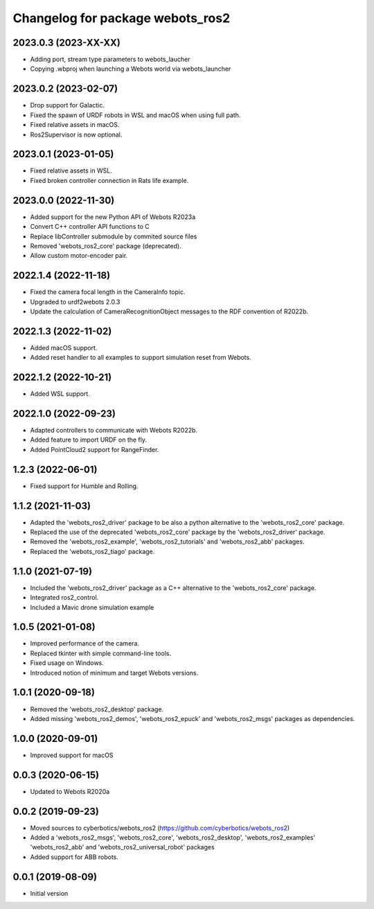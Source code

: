 ^^^^^^^^^^^^^^^^^^^^^^^^^^^^^^^^^
Changelog for package webots_ros2
^^^^^^^^^^^^^^^^^^^^^^^^^^^^^^^^^

2023.0.3 (2023-XX-XX)
------------------
* Adding port, stream type parameters to webots_laucher
* Copying .wbproj when launching a Webots world via webots_launcher

2023.0.2 (2023-02-07)
------------------
* Drop support for Galactic.
* Fixed the spawn of URDF robots in WSL and macOS when using full path.
* Fixed relative assets in macOS.
* Ros2Supervisor is now optional.

2023.0.1 (2023-01-05)
------------------
* Fixed relative assets in WSL.
* Fixed broken controller connection in Rats life example.

2023.0.0 (2022-11-30)
------------------
* Added support for the new Python API of Webots R2023a
* Convert C++ controller API functions to C
* Replace libController submodule by commited source files
* Removed 'webots_ros2_core' package (deprecated).
* Allow custom motor-encoder pair.

2022.1.4 (2022-11-18)
------------------
* Fixed the camera focal length in the CameraInfo topic.
* Upgraded to urdf2webots 2.0.3
* Update the calculation of CameraRecognitionObject messages to the RDF convention of R2022b.

2022.1.3 (2022-11-02)
------------------
* Added macOS support.
* Added reset handler to all examples to support simulation reset from Webots.

2022.1.2 (2022-10-21)
------------------
* Added WSL support.

2022.1.0 (2022-09-23)
------------------
* Adapted controllers to communicate with Webots R2022b.
* Added feature to import URDF on the fly.
* Added PointCloud2 support for RangeFinder.

1.2.3 (2022-06-01)
------------------
* Fixed support for Humble and Rolling.

1.1.2 (2021-11-03)
------------------
* Adapted the 'webots_ros2_driver' package to be also a python alternative to the 'webots_ros2_core' package.
* Replaced the use of the deprecated 'webots_ros2_core' package by the 'webots_ros2_driver' package.
* Removed the 'webots_ros2_example', 'webots_ros2_tutorials' and 'webots_ros2_abb' packages.
* Replaced the 'webots_ros2_tiago' package.

1.1.0 (2021-07-19)
------------------
* Included the 'webots_ros2_driver' package as a C++ alternative to the 'webots_ros2_core' package.
* Integrated ros2_control.
* Included a Mavic drone simulation example

1.0.5 (2021-01-08)
------------------
* Improved performance of the camera.
* Replaced tkinter with simple command-line tools.
* Fixed usage on Windows.
* Introduced notion of minimum and target Webots versions.

1.0.1 (2020-09-18)
------------------
* Removed the 'webots_ros2_desktop' package.
* Added missing 'webots_ros2_demos', 'webots_ros2_epuck' and 'webots_ros2_msgs' packages as dependencies.

1.0.0 (2020-09-01)
------------------
* Improved support for macOS

0.0.3 (2020-06-15)
------------------
* Updated to Webots R2020a

0.0.2 (2019-09-23)
------------------
* Moved sources to cyberbotics/webots_ros2 (https://github.com/cyberbotics/webots_ros2)
* Added a 'webots_ros2_msgs', 'webots_ros2_core', 'webots_ros2_desktop', 'webots_ros2_examples' 'webots_ros2_abb' and 'webots_ros2_universal_robot' packages
* Added support for ABB robots.

0.0.1 (2019-08-09)
------------------
* Initial version
